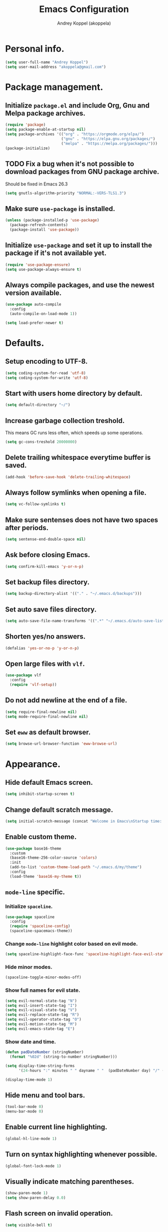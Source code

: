 #+TITLE: Emacs Configuration
#+AUTHOR: Andrey Koppel (akoppela)
#+EMAIL: akoppela@gmail.com

* Personal info.

  #+BEGIN_SRC emacs-lisp
    (setq user-full-name "Andrey Koppel")
    (setq user-mail-address "akoppela@gmail.com")
  #+END_SRC

* Package management.

** Initialize =package.el= and include Org, Gnu and Melpa package archives.

   #+BEGIN_SRC emacs-lisp
     (require 'package)
     (setq package-enable-at-startup nil)
     (setq package-archives '(("org" . "https://orgmode.org/elpa/")
                              ("gnu" . "https://elpa.gnu.org/packages/")
                              ("melpa" . "https://melpa.org/packages/")))
     (package-initialize)
   #+END_SRC

** TODO Fix a bug when it's not possible to download packages from GNU package archive.

   Should be fixed in Emacs 26.3

   #+BEGIN_SRC emacs-lisp
     (setq gnutls-algorithm-priority "NORMAL:-VERS-TLS1.3")
   #+END_SRC

** Make sure =use-package= is installed.

   #+BEGIN_SRC emacs-lisp
     (unless (package-installed-p 'use-package)
       (package-refresh-contents)
       (package-install 'use-package))
   #+END_SRC

** Initialize =use-package= and set it up to install the package if it's not available yet.

   #+BEGIN_SRC emacs-lisp
     (require 'use-package-ensure)
     (setq use-package-always-ensure t)
   #+END_SRC

** Always compile packages, and use the newest version available.

   #+BEGIN_SRC emacs-lisp
     (use-package auto-compile
       :config
       (auto-compile-on-load-mode 1))

     (setq load-prefer-newer t)
   #+END_SRC

* Defaults.

** Setup encoding to UTF-8.

   #+BEGIN_SRC emacs-lisp
     (setq coding-system-for-read 'utf-8)
     (setq coding-system-for-write 'utf-8)
   #+END_SRC

** Start with users home directory by default.

   #+BEGIN_SRC emacs-lisp
     (setq default-directory "~/")
   #+END_SRC

** Increase garbage collection treshold.

   This means GC runs less often, which speeds up some operations.

   #+BEGIN_SRC emacs-lisp
     (setq gc-cons-treshold 20000000)
   #+END_SRC

** Delete trailing whitespace everytime buffer is saved.

   #+BEGIN_SRC emacs-lisp
     (add-hook 'before-save-hook 'delete-trailing-whitespace)
   #+END_SRC

** Always follow symlinks when opening a file.

   #+BEGIN_SRC emacs-lisp
     (setq vc-follow-symlinks t)
   #+END_SRC

** Make sure sentenses does not have two spaces after periods.

   #+BEGIN_SRC emacs-lisp
     (setq sentense-end-double-space nil)
   #+END_SRC

** Ask before closing Emacs.

   #+BEGIN_SRC emacs-lisp
     (setq confirm-kill-emacs 'y-or-n-p)
   #+END_SRC

** Set backup files directory.

   #+BEGIN_SRC emacs-lisp
     (setq backup-directory-alist '(("." . "~/.emacs.d/backups")))
   #+END_SRC

** Set auto save files directory.

   #+BEGIN_SRC emacs-lisp
     (setq auto-save-file-name-transforms '((".*" "~/.emacs.d/auto-save-list/" t)))
   #+END_SRC

** Shorten yes/no answers.

   #+BEGIN_SRC emacs-lisp
     (defalias 'yes-or-no-p 'y-or-n-p)
   #+END_SRC

** Open large files with =vlf=.

   #+BEGIN_SRC emacs-lisp
     (use-package vlf
       :config
       (require 'vlf-setup))
   #+END_SRC

** Do not add newline at the end of a file.

   #+BEGIN_SRC emacs-lisp
     (setq require-final-newline nil)
     (setq mode-require-final-newline nil)
   #+END_SRC

** Set =eww= as default browser.

   #+BEGIN_SRC emacs-lisp
     (setq browse-url-browser-function 'eww-browse-url)
   #+END_SRC

* Appearance.

** Hide default Emacs screen.

   #+BEGIN_SRC emacs-lisp
     (setq inhibit-startup-screen t)
   #+END_SRC

** Change default scratch message.

   #+BEGIN_SRC emacs-lisp
     (setq initial-scratch-message (concat "Welcome in Emacs\nStartup time: " (emacs-init-time)))
   #+END_SRC

** Enable custom theme.

   #+BEGIN_SRC emacs-lisp
     (use-package base16-theme
       :custom
       (base16-theme-256-color-source 'colors)
       :init
       (add-to-list 'custom-theme-load-path "~/.emacs.d/my/theme")
       :config
       (load-theme 'base16-my-theme t))
   #+END_SRC

** =mode-line= specific.

*** Initialize =spaceline=.

    #+BEGIN_SRC emacs-lisp
      (use-package spaceline
        :config
        (require 'spaceline-config)
        (spaceline-spacemacs-theme))
    #+END_SRC

*** Change =mode-line= highlight color based on evil mode.

    #+BEGIN_SRC emacs-lisp
      (setq spaceline-highlight-face-func 'spaceline-highlight-face-evil-state)
    #+END_SRC

*** Hide minor modes.

    #+BEGIN_SRC emacs-lisp
      (spaceline-toggle-minor-modes-off)
    #+END_SRC

*** Show full names for evil state.

    #+BEGIN_SRC emacs-lisp
      (setq evil-normal-state-tag "N")
      (setq evil-insert-state-tag "I")
      (setq evil-visual-state-tag "V")
      (setq evil-replace-state-tag "R")
      (setq evil-operator-state-tag "O")
      (setq evil-motion-state-tag "M")
      (setq evil-emacs-state-tag "E")
    #+END_SRC

*** Show date and time.

    #+BEGIN_SRC emacs-lisp
      (defun padDateNumber (stringNumber)
        (format "%02d" (string-to-number stringNumber)))

      (setq display-time-string-forms
            '(24-hours ":" minutes " " dayname " "  (padDateNumber day) "/" (padDateNumber month) "/" year))

      (display-time-mode 1)
    #+END_SRC

** Hide menu and tool bars.

   #+BEGIN_SRC emacs-lisp
     (tool-bar-mode 0)
     (menu-bar-mode 0)
   #+END_SRC

** Enable current line highlighting.

   #+BEGIN_SRC emacs-lisp
     (global-hl-line-mode 1)
   #+END_SRC

** Turn on syntax highlighting whenever possible.

   #+BEGIN_SRC emacs-lisp
     (global-font-lock-mode 1)
   #+END_SRC

** Visually indicate matching parentheses.

   #+BEGIN_SRC emacs-lisp
     (show-paren-mode 1)
     (setq show-paren-delay 0.0)
   #+END_SRC

** Flash screen on invalid operation.

   #+BEGIN_SRC emacs-lisp
     (setq visible-bell t)
   #+END_SRC

** Display visual line numbers.

   Visual lines are relative screen lines.

   #+BEGIN_SRC emacs-lisp
     (global-display-line-numbers-mode)
     (setq display-line-numbers-type 'visual)
     (setq display-line-numbers-width-start t)
   #+END_SRC

** Always indent with spaces

   #+BEGIN_SRC emacs-lisp
     (setq-default indent-tabs-mode nil)
   #+END_SRC

** Use 4 spaces for tabs.

   #+BEGIN_SRC emacs-lisp
     (setq-default tab-width 4)
   #+END_SRC

** Smooth scroll.

   #+BEGIN_SRC emacs-lisp
     (setq scroll-conservatively 100)
   #+END_SRC

** Center cursor vertically.

   #+BEGIN_SRC emacs-lisp
     (use-package centered-cursor-mode
       :config
       (global-centered-cursor-mode 1))
   #+END_SRC

** Add color background for hexadecimal strings.

   #+BEGIN_SRC emacs-lisp
     (use-package rainbow-mode
       :config (add-hook 'prog-mode-hook 'rainbow-mode))
   #+END_SRC

* Keybindings.

** =evil= provides =vi= keybindings.

*** Initialize =evil=.

    #+BEGIN_SRC emacs-lisp
      (use-package evil
        :custom
        (evil-want-C-i-jump nil)
        (evil-want-integration t)
        (evil-want-keybinding nil)
        :init
        :config
        (evil-mode 1))
    #+END_SRC

*** Enable =evil-collection=.

    #+BEGIN_SRC emacs-lisp
      (use-package evil-collection
        :after evil
        :custom
        (evil-collection-setup-minibuffer t)
        (evil-collection-outline-bind-tab-p nil)
        :config
        (evil-collection-init))
    #+END_SRC

*** Enable =evil-surround=.

    #+BEGIN_SRC emacs-lisp
      (use-package evil-surround
        :after evil-collection
        :config
        (global-evil-surround-mode 1))
    #+END_SRC

*** Enable =evil-org=.

    #+BEGIN_SRC emacs-lisp
      (use-package evil-org
        :after (evil-collection org)
        :config
        (add-hook 'org-mode-hook 'evil-org-mode)
        (add-hook 'evil-org-mode-hook (lambda () (evil-org-set-key-theme)))
        (require 'evil-org-agenda)
        (evil-org-agenda-set-keys))
    #+END_SRC

*** Enable =evil-commentary=.

    #+BEGIN_SRC emacs-lisp
      (use-package evil-commentary
        :after evil-collection
        :config
        (evil-commentary-mode 1))
    #+END_SRC

** =hydra=.

   #+BEGIN_SRC emacs-lisp
     (use-package hydra)
   #+END_SRC

** =general= makes it easier to assign keybindings.

*** Initialize.

    #+BEGIN_SRC emacs-lisp
      (use-package general
        :config
        (general-create-definer leader-def
          :states '(normal visual insert motion emacs)
          :keymaps 'override
          :prefix "SPC"
          :non-normal-prefix "C-SPC")
        (general-create-definer major-def
          :states '(normal visual motion emacs)
          :prefix ","
          :non-normal-prefix "C-,"))
    #+END_SRC

*** Main menu.

    #+BEGIN_SRC emacs-lisp
      (leader-def
        "" nil
        "SPC" '(counsel-M-x :which-key "M-x")
        "/" '(counsel-projectile-git-grep :which-key "find in project"))
    #+END_SRC

*** Buffer.

    #+BEGIN_SRC emacs-lisp
      (leader-def
        "b" '(:ignore t :which-key "buffer")
        "b b" '(ivy-switch-buffer :which-key "switch")
        "b d" '(kill-current-buffer :which-key "delete")
        "b x" '(kill-buffer-and-window :which-key "delete with window")
        "b s" '(save-some-buffers :which-key "save")
        "b r" '(rename-buffer :which-key "rename"))
    #+END_SRC

*** Window.

**** Helper functions.

***** Resize hydra.

      #+BEGIN_SRC emacs-lisp
        (defhydra hydra-window-resize ()
          "Resize window"
          ("[" shrink-window-horizontally "shrink horizontally")
          ("]" enlarge-window-horizontally "enlarge horizontally")
          ("{" shrink-window "shrink vertically")
          ("}" enlarge-window "enlarge vertically"))
      #+END_SRC

***** Toggle split from horizontal to vertical and vice versa.

      #+BEGIN_SRC emacs-lisp
        (defun my/split-window-toggle ()
          "Toggles window split from horizontal to vertical and vice versa."
          (interactive)
          (if (= (count-windows) 2)
              (let* ((this-win-buffer (window-buffer))
                 (next-win-buffer (window-buffer (next-window)))
                 (this-win-edges (window-edges (selected-window)))
                 (next-win-edges (window-edges (next-window)))
                 (this-win-2nd (not (and (<= (car this-win-edges)
                             (car next-win-edges))
                             (<= (cadr this-win-edges)
                             (cadr next-win-edges)))))
                 (splitter
                  (if (= (car this-win-edges)
                     (car (window-edges (next-window))))
                  'split-window-horizontally
                'split-window-vertically)))
            (delete-other-windows)
            (let ((first-win (selected-window)))
              (funcall splitter)
              (if this-win-2nd (other-window 1))
              (set-window-buffer (selected-window) this-win-buffer)
              (set-window-buffer (next-window) next-win-buffer)
              (select-window first-win)
              (if this-win-2nd (other-window 1))))))
      #+END_SRC

**** Keybindings.

     #+BEGIN_SRC emacs-lisp
       (leader-def
         "w" '(:ignore t :which-key "window")
         "w TAB" '(other-window :which-key "next")
         "w d" '(delete-window :which-key "delete")
         "w D" '(delete-other-windows :which-key "delete other")
         "w r" '(hydra-window-resize/body :which-key "resize")

         "w s" '(:ignore t :which-key "split")
         "w s h" '(split-window-below :which-key "horizontally")
         "w s v" '(split-window-right :which-key "vertically")
         "w s t" '(my/split-window-toggle :which-key "toggle"))
     #+END_SRC

*** File.

**** Helper functions.

     #+BEGIN_SRC emacs-lisp
       (defun my/delete-file-and-buffer ()
         "Kill the current buffer and delete the file it's visiting."
         (interactive)
         (let ((filename (buffer-file-name)))
           (if filename
               (if (vc-backend filename)
                   (vc-delete-file filename)
                 (progn (delete-file filename)
                        (message "Deleted file %s." filename)
                        (kill-buffer)))
             (message "Can't delete file."))))
     #+END_SRC

**** Bindings.

     #+BEGIN_SRC emacs-lisp
       (leader-def
         "f" '(:ignore t :which-key "file")
         "f f" '(counsel-find-file :which-key "find")
         "f s" '(save-buffer :which-key "save")
         "f r" '(rename-file :which-key "rename")
         "f d" '(my/delete-file-and-buffer :which-key "delete")

         "f e" '(:ignore t :which-key "emacs")
         "f e c" '(my/open-configuration :which-key "configuration")
         "f e r" '(my/load-configuration :which-key "reload configuration"))
     #+END_SRC

*** Project.

    #+BEGIN_SRC emacs-lisp
      (leader-def
        "p" '(:ignore t :which-key "project")
        "p f" '(counsel-projectile-find-file :which-key "find file")
        "p p" '(counsel-projectile-switch-project :which-key "switch")
        "p b" '(counsel-projectile-switch-to-buffer :which-key "buffer")
        "p t" '(treemacs :which-key "treemacs"))
    #+END_SRC

*** Application.

    #+BEGIN_SRC emacs-lisp
      (leader-def
        "a" '(:ignore t :which-key "application"))
    #+END_SRC

*** Search.

    #+BEGIN_SRC emacs-lisp
      (leader-def
        "s" '(:ignore t :which-key "search")
        "s s" '(swiper-isearch :which-key "buffer")
        "s S" '(swiper-isearch-thing-at-point :which-key "buffer with thing at point")
        "s b" '(eww-search-words :which-key "browser")
        "s i" '(imenu :which-key "imenu"))
    #+END_SRC

*** Error.

    #+BEGIN_SRC emacs-lisp
      (leader-def
        "e" '(:ignore t :which-key "error")
        "e n" '(flycheck-next-error :which-key "next")
        "e p" '(flycheck-previous-error :which-key "previous")
        "e l" '(flycheck-list-errors :which-key "list"))
    #+END_SRC

*** Git.

    #+BEGIN_SRC emacs-lisp
      (leader-def
        "g" '(:ignore t :which-key "git")
        "g s" '(magit-status :which-key "status")
        "g b" '(magit-blame-addition :which-key "blame")
        "g h" '(magit-log-buffer-file :which-key "history"))
    #+END_SRC

*** Narrow.

    #+BEGIN_SRC emacs-lisp
      (leader-def
        "n" '(:ignore t :which-key "narrow")
        "n f" '(narrow-to-defun :which-key "function")
        "n r" '(narrow-to-region :which-key "region")
        "n p" '(narrow-to-page :which-key "page")
        "n w" '(widen :which-key "widen"))
    #+END_SRC

*** Jump.

    #+BEGIN_SRC emacs-lisp
      (leader-def
        "j" '(:ignore t :which-key "jump")
        "j w" '(avy-goto-word-1 :which-key "word"))
    #+END_SRC

*** Help.

    #+BEGIN_SRC emacs-lisp
      (leader-def
        "h" '(:ignore t :which-key "help")
        "h f" '(counsel-describe-function :which-key "describe function")
        "h v" '(counsel-describe-variable :which-key "describe variable")
        "h k" '(helpful-key :which-key "describe key")
        "h m" '(describe-mode :which-key "describe mode")
        "h b" '(benchmark-init/show-durations-tabulated :which-key "benchmark emacs initialization"))
    #+END_SRC

*** Quit.

    #+BEGIN_SRC emacs-lisp
      (leader-def
        "q" '(:ignore t :which-key "quit")
        "q q" '(save-buffers-kill-terminal :which-key "client")
        "q Q" '(save-buffers-kill-emacs :which-key "server"))
    #+END_SRC

* Navigation and search.

** =counsel= completion framework.

   #+BEGIN_SRC emacs-lisp
     (use-package counsel
       :config
       (ivy-mode 1)
       (major-def
         :keymaps 'ivy-minibuffer-map
         "o" '(ivy-occur :which-key "occur")))
   #+END_SRC

** =multiple-cursors=.

   #+BEGIN_SRC emacs-lisp
     (use-package multiple-cursors)
   #+END_SRC

** =wgrep= to edit search.

   #+BEGIN_SRC emacs-lisp
     (use-package wgrep)
   #+END_SRC

** =treemacs= file explorer.

   #+BEGIN_SRC emacs-lisp
     (use-package treemacs)

     (use-package treemacs-evil
       :after (treemacs evil-collection))

     (use-package treemacs-projectile
       :after (treemacs projectile))
   #+END_SRC

** =iedit= to edit multiple regions simultaneously.

   #+BEGIN_SRC emacs-lisp
     (use-package iedit)
   #+END_SRC

* Project management.

** =projectile=.

   #+BEGIN_SRC emacs-lisp
     (use-package projectile
       :config
       (projectile-mode 1)
       (setq projectile-completion-system 'ivy))

     (use-package counsel-projectile
       :after (projectile counsel)
       :config
       (counsel-projectile-mode 1))
   #+END_SRC

** =magit= for Git related stuff.

*** Helper functions.

    #+BEGIN_SRC emacs-lisp
      (defun my/magit-clean-quit ()
        "Restore window configuration and kill all Magit buffers."
        (interactive)
        (let ((buffers (magit-mode-get-buffers)))
          (magit-restore-window-configuration)
          (mapc #'kill-buffer buffers)))
    #+END_SRC

*** Initialization.

    #+BEGIN_SRC emacs-lisp
      (use-package magit
        :custom
        (magit-blame-styles
         '((margin
            (margin-format " %a - %s%f" " %C" " %H")
            (margin-width . 42)
            (margin-face . magit-blame-margin)
            (margin-body-face magit-blame-dimmed))))
         (general-def
           :states 'normal
           :keymaps 'magit-status-mode-map
           "q" 'my/magit-clean-quit))
    #+END_SRC

*** Keybindings.

    #+BEGIN_SRC emacs-lisp
      (use-package evil-magit
        :after (evil-collection magit))
    #+END_SRC

* Document content management.

** =company= enables auto-completion.

   #+BEGIN_SRC emacs-lisp
     (use-package company
       :custom
       (company-idle-delay 0)
       (company-minimum-prefix-length 2)
       (company-dabbrev-downcase nil))

     (add-hook 'after-init-hook 'global-company-mode)
   #+END_SRC

** =flycheck= checks syntax.

   #+BEGIN_SRC emacs-lisp
     (use-package flycheck)
   #+END_SRC

** =flyspell= checks spelling.

   #+BEGIN_SRC emacs-lisp
     (use-package flyspell
       :config
       (add-hook 'text-mode-hook 'flyspell-mode)
       (add-hook 'prog-mode-hook 'flyspell-prog-mode)
       (add-hook 'org-mode-hook 'flyspell-mode)
       (add-hook 'git-commit-mode-hook 'flyspell-mode))
   #+END_SRC

* Task management.

  The killer =org-mode=.

** Keybindings.

   #+BEGIN_SRC emacs-lisp
     (defun my/open-notes ()
       "Opens my notes."
       (interactive)
       (find-file (expand-file-name "~/org/notes.org")))

     (leader-def
       "a n" '(my/open-notes :which-key "notes"))

     (leader-def
       :keymaps 'org-mode-map
       "n s" '(org-narrow-to-subtree :which-key "subtree"))

     (major-def
       :keymaps 'org-mode-map
       "'" '(org-edit-special :which-key "src editor")

       "d" '(:ignore t :which-key "date")
       "d s" '(org-schedule :which-key "schedule")

       "s" '(:ignore t :which-key "subtree")
       "s r" '(org-refile :which-key "refile"))
   #+END_SRC

** Show bullets instead of stars.

   #+BEGIN_SRC emacs-lisp
     (use-package org-bullets
       :after org
       :init
       (add-hook 'org-mode-hook 'org-bullets-mode))
   #+END_SRC

** Change collapsed subtree symbol.

   #+BEGIN_SRC emacs-lisp
     (setq org-ellipsis " ↴")
   #+END_SRC

** Make TAB act natively for code blocks.

   #+BEGIN_SRC emacs-lisp
     (setq org-src-tab-acts-natively t)
   #+END_SRC

** Custom TODO keywords.

   #+BEGIN_SRC emacs-lisp
     (setq org-todo-keywords '((sequence "TODO" "PROG" "|" "DONE")))
     (setq org-todo-keyword-faces
           `(("TODO" . (:background ,base16-my-theme-base01 :foreground ,base16-my-theme-base08 :weight bold))
             ("PROG" . (:background ,base16-my-theme-base01 :foreground ,base16-my-theme-base0D :weight bold))
             ("DONE" . (:background ,base16-my-theme-base01 :foreground ,base16-my-theme-base0B :weight bold))))
     (setq org-log-done t)
   #+END_SRC

** Agenda files.

   #+BEGIN_SRC emacs-lisp
      (setq org-agenda-files (list "~/org/notes.org"))
   #+END_SRC

** Better =org-refile=.

   #+BEGIN_SRC emacs-lisp
     (setq org-refile-targets '((org-agenda-files :maxlevel . 2) (my/configuration-path :maxlevel . 2)))
     (setq org-refile-use-outline-path 'file)
     (setq org-outline-path-complete-in-steps nil)
     (setq org-refile-allow-creating-parent-nodes 'confirm)
   #+END_SRC

* Time management.

** =harvest=.

*** Initialize.

    #+BEGIN_SRC emacs-lisp
      (use-package reaper
        :custom
        (reaper-api-key (getenv "HARVEST_API_KEY"))
        (reaper-account-id (getenv "HARVEST_ACCOUNT_ID")))
    #+END_SRC

*** Helper functions.

**** Overriden =reaper-refresh-entries=.

     #+BEGIN_SRC emacs-lisp
       (defun reaper-refresh-entries ()
         "Fetch time-entries from Harvest."
         (reaper--check-credentials)
         (reaper-with-buffer
          (message "Refreshing data from Harvest...")
          (let* ((response-entries
                  (reaper-alist-get '(time_entries)
                                    (reaper-api "GET"
                                                (format "time_entries?from=%s&to=%s"  reaper-date reaper-date)
                                                nil
                                                "Refreshed cache of daily entries")))
                 (request-time (current-time)))
            (setq reaper-running-timer nil)
            (setq reaper-timeentries
                  (mapcar
                   (lambda (entry)
                     (when (reaper-alist-get '(is_running) entry)
                       (setq reaper-running-timer (reaper-alist-get '(id) entry)))
                     (cons (reaper-alist-get '(id) entry)
                           (list
                            (cons :id (reaper-alist-get '(id) entry))
                            (cons :project_id (reaper-alist-get '(project id) entry))
                            (cons :project (reaper-alist-get '(project name) entry))
                            (cons :task_id (reaper-alist-get '(task id) entry))
                            (cons :task (reaper-alist-get '(task name) entry))
                            (cons :is_running (reaper-alist-get '(is_running) entry))
                            (cons :hours (reaper-alist-get '(hours) entry))
                            (cons :started_time (reaper-alist-get '(started_time) entry))
                            (cons :ended_time (reaper-alist-get '(ended_time) entry))
                            (cons :notes (let ((notes (reaper-alist-get '(notes) entry)))
                                           (if notes (decode-coding-string notes 'utf-8) ""))))))
                   ;; API returns newest entry first. Simply reverse the list.
                   (reverse response-entries)))
            (setq reaper-fetch-time request-time))))
     #+END_SRC

**** Overriden =reaper-edit-entry-time=.

     #+BEGIN_SRC emacs-lisp
       (defun reaper-edit-entry-time ()
         "Edit start/end time of entry at point."
         (interactive)
         (let* ((entry-id (tabulated-list-get-id))
                (entry (assoc entry-id reaper-timeentries))
                (start-time (cdr (assoc :started_time entry)))
                (new-start-time (read-string "New start time: " start-time))
                (end-time (cdr (assoc :ended_time entry)))
                (new-end-time (read-string "New end time: " end-time))
                (harvest-payload (make-hash-table :test 'equal)))
           (puthash "started_time" new-start-time harvest-payload)
           (puthash "ended_time" new-end-time harvest-payload)
           (reaper-api "PATCH" (format "time_entries/%s" entry-id) harvest-payload "Updated entry")
           (reaper-refresh)))
     #+END_SRC

*** Keybindings.

    #+BEGIN_SRC emacs-lisp
      (leader-def
        "a h" '(reaper :which-key "harvest"))

      (general-def
        :states 'normal
        :keymaps 'reaper-mode-map
        "q" 'kill-buffer-and-window
        "g r" '(reaper-refresh :which-key "refresh"))

      (major-def
        :keymaps 'reaper-mode-map
        "d" '(reaper-goto-date :which-key "date")
        "s" '(reaper-start-timer :which-key "start timer")
        "S" '(reaper-stop-timer :which-key "stop timer")
        "n" '(reaper-start-new-timer :which-key "new timer")
        "e" '(reaper-edit-entry-time :which-key "edit time")
        "E" '(reaper-edit-entry :which-key "edit entry")
        "x" '(reaper-delete-entry :which-key "delete"))
    #+END_SRC

* Programming languages.

** =html=.

   #+BEGIN_SRC emacs-lisp
     (use-package web-mode
       :mode
       ("\\.html?\\'" . web-mode)
       ("\\.php\\'" . web-mode))

     (use-package emmet-mode
       :config
       (emmet-preview-mode 0)
       (add-hook 'sgml-mode-hook 'emmet-mode)
       (add-hook 'css-mode-hook 'emmet-mode)

       (general-def
         :definer 'minor-mode
         :states 'insert
         :keymaps 'emmet-mode
         "TAB" 'emmet-expand-line))
   #+END_SRC

** =elm=.

   #+BEGIN_SRC emacs-lisp
     (use-package elm-mode
       :custom
       (elm-package-json "elm.json")
       (elm-mode-generate-tags t)
       :config
       (add-hook 'elm-mode-hook 'elm-format-on-save-mode)
       (add-hook 'elm-mode-hook 'flycheck-mode))

     (use-package flycheck-elm
       :after (flycheck elm-mode)
       :config
       (add-hook 'flycheck-mode-hook 'flycheck-elm-setup))
   #+END_SRC

** =javascript=.

   #+BEGIN_SRC emacs-lisp
     (use-package js2-mode
       :mode ("\\.js\\'" . js2-mode)
       :config
       (add-hook 'js2-mode-hook 'js2-imenu-extras-mode)
       (add-hook 'js2-mode-hook 'flycheck-mode))
   #+END_SRC

** =json=.

   #+BEGIN_SRC emacs-lisp
     (use-package json-mode
       :config
       (major-def
         :keymaps 'json-mode-map
         "p" '(json-mode-show-path :which-key "path")))
   #+END_SRC

* Help.

** =which-key= shows all available keybindings in a popup.

   #+BEGIN_SRC emacs-lisp
     (use-package which-key
       :config
       (which-key-mode 1))
   #+END_SRC

** =helpful= provides *Help* buffer on steroids.

   #+BEGIN_SRC emacs-lisp
     (use-package helpful
       :custom
       (counsel-describe-function-function #'helpful-callable)
       (counsel-describe-variable-function #'helpful-variable)
       :config
       (general-def
         :states 'normal
         :keymaps 'helpful-mode-map
         "q" 'kill-buffer-and-window))
   #+END_SRC

** Benchmark emacs initialization.

   #+BEGIN_SRC emacs-lisp
     (use-package benchmark-init
       :config
       (add-hook 'after-init-hook 'benchmark-init/deactivate))
   #+END_SRC

* News.

** =elfeed= RSS reader.

   #+BEGIN_SRC emacs-lisp
     (use-package elfeed
       :config
       (leader-def
         "a e" 'elfeed)
       (major-def
         :keymaps 'elfeed-search-mode-map
         "u" '(elfeed-update :which-key "update")))

     (use-package elfeed-org
       :after (elfeed org)
       :custom
       (rmh-elfeed-org-files (list "~/org/rss.org"))
       :config
       (elfeed-org))
   #+END_SRC

* Helper functions.

** Exec npm command.

   #+BEGIN_SRC emacs-lisp
     (defun my/conta-exec-npm (root-folder cmd-name)
       "Starts eshell buffer with given name, enters Conta's frontend folder and executes given npm command."
       (progn
         (if (get-buffer cmd-name)
             (switch-to-buffer cmd-name)
           (progn
             (eshell)
             (rename-buffer cmd-name)
             (insert "cd " root-folder " && npm run " cmd-name)
             (eshell-send-input)))))
   #+END_SRC

* Conta.

** Helper functions.

*** Frontend root folder.

    #+BEGIN_SRC emacs-lisp
      (defconst my/conta-frontend-root "~/contadev/front-end/")
    #+END_SRC

*** Serve frontend.

    #+BEGIN_SRC emacs-lisp
      (defun my/conta-frontend-serve ()
        "Starts Conta's frontend development server."
        (interactive)
        (my/conta-exec-npm my/conta-frontend-root "dev:watch"))
    #+END_SRC

*** Run frontend JS tests.

    #+BEGIN_SRC emacs-lisp
      (defun my/conta-frontend-js-tests ()
        "Runs Conta's frontend JS unit tests command."
        (interactive)
        (my/conta-exec-npm my/conta-frontend-root "tests:unit"))
    #+END_SRC

*** Run frontend JS tests coverage.

    #+BEGIN_SRC emacs-lisp
      (defun my/conta-frontend-js-tests-coverage ()
        "Runs Conta's frontend JS unit tests coverage command."
        (interactive)
        (my/conta-exec-npm my/conta-frontend-root "tests:unit:enforce"))
    #+END_SRC

*** Clean elm stuff.

    #+BEGIN_SRC emacs-lisp
      (defun my/conta-frontend-elm-clean-stuff ()
        "Cleans Conta's frontend Elm stuff."
        (interactive)
        (my/conta-exec-npm my/conta-frontend-root "elm:clean:stuff"))
    #+END_SRC

*** Update frontend.

    #+BEGIN_SRC emacs-lisp
      (defun my/conta-frontend-update ()
        "Updates Conta's frontend to the latest version."
        (interactive)
        (my/conta-exec-npm my/conta-frontend-root "update"))
    #+END_SRC

** Keybindings.

   #+BEGIN_SRC emacs-lisp
     (leader-def
       "a c" '(:ignore t :which-key "conta")

       "a c u" '(my/conta-frontend-update :which-key "update")

       "a c s" '(:ignore t :which-key "serve")
       "a c s f" '(my/conta-frontend-serve :which-key "frontend")

       "a c e" '(:ignore t :which-key "elm")
       "a c e c" '(my/conta-frontend-elm-clean-stuff :which-key "clean stuff")

       "a c j" '(:ignore t :which-key "javascript")
       "a c j t" '(my/conta-frontend-js-tests :which-key "test")
       "a c j c" '(my/conta-frontend-js-tests-coverage :which-key "coverage"))
   #+END_SRC

* Moontells.

** Helper functions.

*** Root folder.

    #+BEGIN_SRC emacs-lisp
      (defconst my/moontells-root "~/moontells/")
    #+END_SRC

*** Serve mobile app.

    #+BEGIN_SRC emacs-lisp
      (defun my/moontells-mobile-serve ()
        "Starts Moontells's mobile app development server."
        (interactive)
        (my/conta-exec-npm my/moontells-root "start:app"))
    #+END_SRC

** Keybindings.

   #+BEGIN_SRC emacs-lisp
     (leader-def
       "a m" '(:ignore t :which-key "moontells")

       "a m m" '(:ignore t :which-key "mobile")
       "a m m s" '(my/moontells-mobile-serve :which-key "serve"))
   #+END_SRC

* The End!
